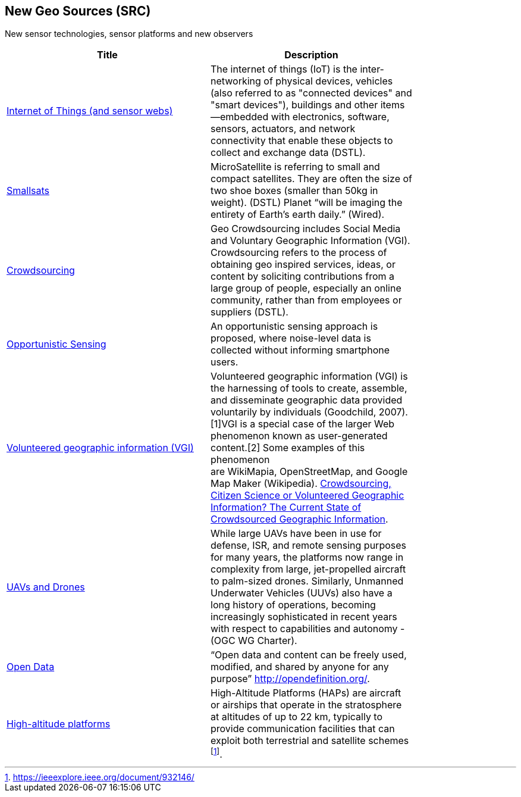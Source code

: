 //////
comment
//////

<<<

== New Geo Sources (SRC)

New sensor technologies, sensor platforms and new observers

<<<

[width="80%", options="header"]
|=======================
|Title      |Description

|link:Trends/IoT.adoc[Internet of Things (and sensor webs)]
|The internet of things (IoT) is the inter-networking of physical devices, vehicles (also referred to as "connected devices" and "smart devices"), buildings and other items—embedded with electronics, software, sensors, actuators, and network connectivity that enable these objects to collect and exchange data (DSTL).

|link:Trends/Smallsats.adoc[Smallsats]
|MicroSatellite is referring to small and compact satellites. They are often the size of two shoe boxes (smaller than 50kg in weight). (DSTL)  Planet “will be imaging the entirety of Earth’s earth daily.” (Wired).

|link:Trends/Crowdsourcing.adoc[Crowdsourcing]
|Geo Crowdsourcing includes  Social Media and Voluntary Geographic Information (VGI). Crowdsourcing refers to the process of obtaining geo inspired services, ideas, or content by soliciting contributions from a large group of people, especially an online community, rather than from employees or suppliers (DSTL).

|link:Trends/OpportunisticSensing.adoc[Opportunistic Sensing]
|An opportunistic sensing approach is proposed, where noise-level data is collected without informing smartphone users.

|link:Trends/VolunteeredGeographicInformationVGI.adoc[Volunteered geographic information (VGI)]
|Volunteered geographic information (VGI) is the harnessing of tools to create, assemble, and disseminate geographic data provided voluntarily by individuals (Goodchild, 2007).[1]VGI is a special case of the larger Web phenomenon known as user-generated content.[2] Some examples of this phenomenon are WikiMapia, OpenStreetMap, and Google Map Maker (Wikipedia).
link:http://www.mdpi.com/2220-9964/5/5/55[Crowdsourcing, Citizen Science or Volunteered Geographic Information? The Current State of Crowdsourced Geographic Information].

|link:Trends/UXS.adoc[UAVs and Drones]
|While large UAVs have been in use for defense, ISR, and remote sensing purposes for many years, the platforms now range in complexity from large, jet-propelled aircraft to palm-sized drones. Similarly, Unmanned Underwater Vehicles (UUVs) also have a long history of operations, becoming increasingly sophisticated in recent years with respect to capabilities and autonomy - (OGC WG Charter).

|link:Trends/OpenData.adoc[Open Data]
|“Open data and content can be freely used, modified, and shared by anyone for any purpose”  http://opendefinition.org/.

|link:Trends/HighAltitudePlatforms.adoc[High-altitude platforms]
|High-Altitude Platforms (HAPs) are aircraft or airships that operate in the stratosphere at altitudes of up to 22 km, typically to provide communication facilities that can exploit both terrestrial and satellite schemes footnote:[https://ieeexplore.ieee.org/document/932146/].

|=======================
